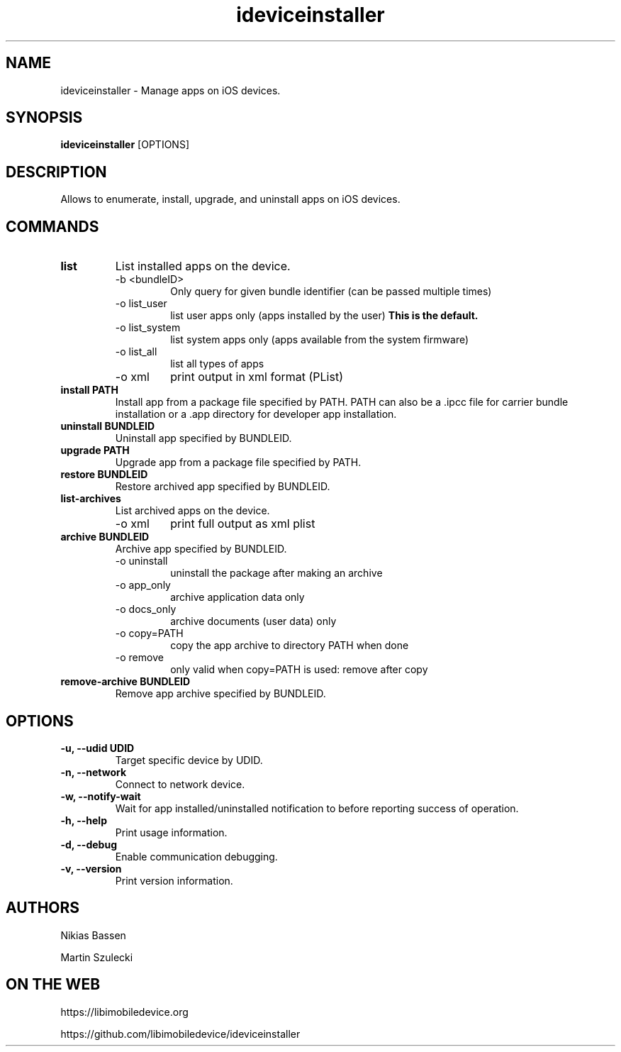 .TH "ideviceinstaller" 1
.SH NAME
ideviceinstaller \- Manage apps on iOS devices.
.SH SYNOPSIS
.B ideviceinstaller
[OPTIONS]

.SH DESCRIPTION

Allows to enumerate, install, upgrade, and uninstall apps on iOS devices.

.SH COMMANDS
.TP
.B list
List installed apps on the device.
.RS
.TP
\-b <bundleID>
Only query for given bundle identifier (can be passed multiple times)
.TP
\-o list_user
list user apps only (apps installed by the user)
.B This is the default.
.TP
\-o list_system
list system apps only (apps available from the system firmware)
.TP
\-o list_all
list all types of apps
.TP
\-o xml
print output in xml format (PList)
.RE
.TP
.B install PATH
Install app from a package file specified by PATH. PATH can also be a .ipcc
file for carrier bundle installation or a .app directory for developer
app installation.

.TP
.B uninstall BUNDLEID
Uninstall app specified by BUNDLEID.

.TP
.B upgrade PATH
Upgrade app from a package file specified by PATH.

.TP
.B restore BUNDLEID
Restore archived app specified by BUNDLEID.

.TP
.B list-archives
List archived apps on the device.
.RS
.TP
\-o xml
print full output as xml plist
.RE

.TP
.B archive BUNDLEID
Archive app specified by BUNDLEID.
.RS
.TP
\-o uninstall
uninstall the package after making an archive
.TP
\-o app_only
archive application data only
.TP
\-o docs_only
archive documents (user data) only
.TP
\-o copy=PATH
copy the app archive to directory PATH when done
.TP
\-o remove
only valid when copy=PATH is used: remove after copy
.RE

.TP
.B remove-archive BUNDLEID
Remove app archive specified by BUNDLEID.


.SH OPTIONS
.TP
.B \-u, \-\-udid UDID
Target specific device by UDID.
.TP
.B \-n, \-\-network
Connect to network device.
.TP
.B \-w, \-\-notify-wait
Wait for app installed/uninstalled notification to before reporting success of operation.
.TP
.B \-h, \-\-help
Print usage information.
.TP
.B \-d, \-\-debug
Enable communication debugging.
.TP
.B \-v, \-\-version
Print version information.

.SH AUTHORS
Nikias Bassen

Martin Szulecki

.SH ON THE WEB
https://libimobiledevice.org

https://github.com/libimobiledevice/ideviceinstaller
